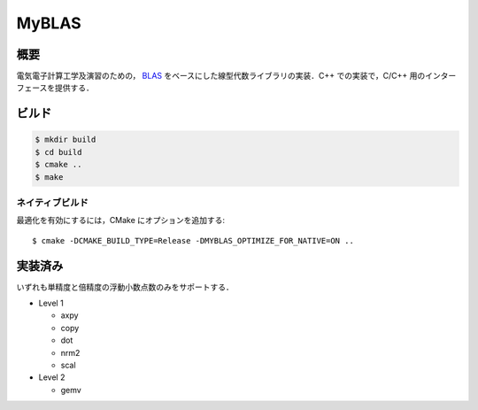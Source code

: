 ######
MyBLAS
######

****
概要
****

電気電子計算工学及演習のための， `BLAS`_ をベースにした線型代数ライブラリの実装．C++ での実装で，C/C++ 用のインターフェースを提供する．

.. _`BLAS`: https://www.netlib.org/blas/

******
ビルド
******

.. code-block:: console

    $ mkdir build
    $ cd build
    $ cmake ..
    $ make

ネイティブビルド
================

最適化を有効にするには，CMake にオプションを追加する::

    $ cmake -DCMAKE_BUILD_TYPE=Release -DMYBLAS_OPTIMIZE_FOR_NATIVE=ON ..

********
実装済み
********

いずれも単精度と倍精度の浮動小数点数のみをサポートする．

- Level 1

  - axpy
  - copy
  - dot
  - nrm2
  - scal

- Level 2

  - gemv

